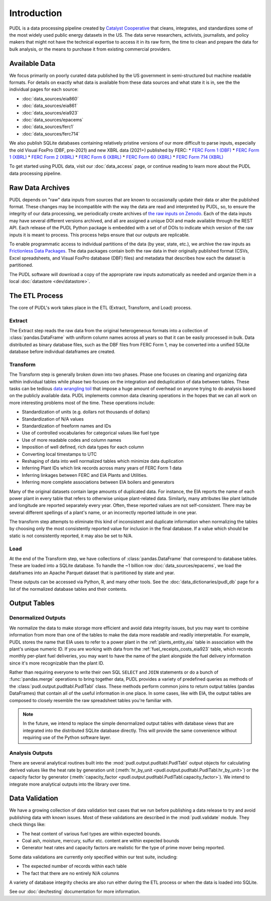 =======================================================================================
Introduction
=======================================================================================

PUDL is a data processing pipeline created by `Catalyst Cooperative
<https://catalyst.coop/>`__ that cleans, integrates, and standardizes some of the most
widely used public energy datasets in the US. The data serve researchers, activists,
journalists, and policy makers that might not have the technical expertise to access it
in its raw form, the time to clean and prepare the data for bulk analysis, or the means
to purchase it from  existing commercial providers.

---------------------------------------------------------------------------------------
Available Data
---------------------------------------------------------------------------------------

We focus primarily on poorly curated data published by the US government in
semi-structured but machine readable formats. For details on exactly what data is
available from these data sources and what state it is in, see the the individual
pages for each source:

* :doc:`data_sources/eia860`
* :doc:`data_sources/eia861`
* :doc:`data_sources/eia923`
* :doc:`data_sources/epacems`
* :doc:`data_sources/ferc1`
* :doc:`data_sources/ferc714`

We also publish SQLite databases containing relatively pristine versions of our more
difficult to parse inputs, especially the old Visual FoxPro (DBF, pre-2021) and new XBRL
data (2021+) published by FERC:
* `FERC Form 1 (DBF) <https://s3.us-west-2.amazonaws.com/pudl.catalyst.coop/dev/ferc1.sqlite>`__
* `FERC Form 1 (XBRL) <https://s3.us-west-2.amazonaws.com/pudl.catalyst.coop/dev/ferc1_xbrl.sqlite>`__
* `FERC Form 2 (XBRL) <https://s3.us-west-2.amazonaws.com/pudl.catalyst.coop/dev/ferc2_xbrl.sqlite>`__
* `FERC Form 6 (XBRL) <https://s3.us-west-2.amazonaws.com/pudl.catalyst.coop/dev/ferc6_xbrl.sqlite>`__
* `FERC Form 60 (XBRL) <https://s3.us-west-2.amazonaws.com/pudl.catalyst.coop/dev/ferc60_xbrl.sqlite>`__
* `FERC Form 714 (XBRL) <https://s3.us-west-2.amazonaws.com/pudl.catalyst.coop/dev/ferc714_xbrl.sqlite>`__

To get started using PUDL data, visit our :doc:`data_access` page, or continue reading
to learn more about the PUDL data processing pipeline.

.. _raw-data-archive:

---------------------------------------------------------------------------------------
Raw Data Archives
---------------------------------------------------------------------------------------

PUDL depends on "raw" data inputs from sources that are known to occasionally update
their data or alter the published format. These changes may be incompatible with the way
the data are read and interpreted by PUDL, so, to ensure the integrity of our data
processing, we periodically create archives of `the raw inputs on Zenodo
<https://zenodo.org/communities/catalyst-cooperative>`__. Each of the data inputs may
have several different versions archived, and all are assigned a unique DOI and made
available through the REST API.  Each release of the PUDL Python package is embedded
with a set of of DOIs to indicate which version of the raw inputs it is meant to
process. This process helps ensure that our outputs are replicable.

To enable programmatic access to individual partitions of the data (by year, state,
etc.), we archive the raw inputs as `Frictionless Data Packages
<https://specs.frictionlessdata.io/data-package/>`__. The data packages contain both the
raw data in their originally published format (CSVs, Excel spreadsheets, and Visual
FoxPro database (DBF) files) and metadata that describes how each the
dataset is partitioned.

The PUDL software will download a copy of the appropriate raw inputs automatically as
needed and organize them in a local :doc:`datastore <dev/datastore>`.

.. seealso::

    The software that creates and archives the raw inputs can be found in our
    `PUDL Archiver <https://github.com/catalyst-cooperative/pudl-archiver>`__
    repository on GitHub.

.. _etl-process:

---------------------------------------------------------------------------------------
The ETL Process
---------------------------------------------------------------------------------------

The core of PUDL's work takes place in the ETL (Extract, Transform, and Load)
process.

Extract
^^^^^^^

The Extract step reads the raw data from the original heterogeneous formats into a
collection of :class:`pandas.DataFrame` with uniform column names across all years so
that it can be easily processed in bulk. Data distributed as binary database files, such
as the DBF files from FERC Form 1, may be converted into a unified SQLite database
before individual dataframes are created.

.. seealso::

    Module documentation within the :mod:`pudl.extract` subpackage.

Transform
^^^^^^^^^

The Transform step is generally broken down into two phases. Phase one focuses on
cleaning and organizing data within individual tables while phase two focuses on the
integration and deduplication of data between tables. These tasks can be tedious
`data wrangling toil <https://sre.google/sre-book/eliminating-toil/>`__ that impose a
huge amount of overhead on anyone trying to do analysis based on the publicly
available data. PUDL implements common data cleaning operations in the hopes that we
can all work on more interesting problems most of the time. These operations include:

* Standardization of units (e.g. dollars not thousands of dollars)
* Standardization of N/A values
* Standardization of freeform names and IDs
* Use of controlled vocabularies for categorical values like fuel type
* Use of more readable codes and column names
* Imposition of well defined, rich data types for each column
* Converting local timestamps to UTC
* Reshaping of data into well normalized tables which minimize data duplication
* Inferring Plant IDs which link records across many years of FERC Form 1 data
* Inferring linkages between FERC and EIA Plants and Utilities.
* Inferring more complete associations between EIA boilers and generators

.. seealso::

    The module and per-table transform functions in the :mod:`pudl.transform`
    sub-package have more details on the specific transformations applied to each
    table.

Many of the original datasets contain large amounts of duplicated data. For instance,
the EIA reports the name of each power plant in every table that refers to otherwise
unique plant-related data. Similarly, many attributes like plant latitude and
longitude are reported separately every year. Often, these reported values are not
self-consistent. There may be several different spellings of a plant's name, or an
incorrectly reported latitude in one year.

The transform step attempts to eliminate this kind of inconsistent and duplicate
information when normalizing the tables by choosing only the most consistently reported
value for inclusion in the final database. If a value which should be static is not
consistently reported, it may also be set to N/A.

.. seealso::

    * `Tidy Data <https://vita.had.co.nz/papers/tidy-data.pdf>`__ by Hadley
      Wickham, Journal of Statistical Software (2014).
    * `A Simple Guide to the Five Normal Forms in Relational Database Theory <https://www.bkent.net/Doc/simple5.htm>`__
      by William Kent, Communications of the ACM (1983).

Load
^^^^

At the end of the Transform step, we have collections of :class:`pandas.DataFrame` that
correspond to database tables. These are loaded into a SQLite database.
To handle the ~1 billion row :doc:`data_sources/epacems`, we load the dataframes into
an Apache Parquet dataset that is partitioned by state and year.

These outputs can be accessed via Python, R, and many other tools. See the
:doc:`data_dictionaries/pudl_db` page for a list of the normalized database tables and
their contents.

.. seealso::

    Module documentation within the :mod:`pudl.load` sub-package.

.. _db-and-outputs:

---------------------------------------------------------------------------------------
Output Tables
---------------------------------------------------------------------------------------

Denormalized Outputs
^^^^^^^^^^^^^^^^^^^^

We normalize the data to make storage more efficient and avoid data integrity issues,
but you may want to combine information from more than one of the tables to make the
data more readable and readily interpretable. For example, PUDL stores the name that EIA
uses to refer to a power plant in the :ref:`plants_entity_eia` table in association with
the plant's unique numeric ID. If you are working with data from the
:ref:`fuel_receipts_costs_eia923` table, which records monthly per-plant fuel
deliveries, you may want to have the name of the plant alongside the fuel delivery
information since it's more recognizable than the plant ID.

Rather than requiring everyone to write their own SQL ``SELECT`` and ``JOIN`` statements
or do a bunch of :func:`pandas.merge` operations to bring together data, PUDL provides a
variety of predefined queries as methods of the :class:`pudl.output.pudltabl.PudlTabl`
class. These methods perform common joins to return output tables (pandas DataFrames)
that contain all of the useful information in one place. In some cases, like with EIA,
the output tables are composed to closely resemble the raw spreadsheet tables you're
familiar with.

.. note::

    In the future, we intend to replace the simple denormalized output tables with
    database views that are integrated into the distributed SQLite database directly.
    This will provide the same convenience without requiring use of the Python software
    layer.

Analysis Outputs
^^^^^^^^^^^^^^^^

There are several analytical routines built into the
:mod:`pudl.output.pudltabl.PudlTabl` output objects for calculating derived values
like the heat rate by generation unit (:meth:`hr_by_unit
<pudl.output.pudltabl.PudlTabl.hr_by_unit>`) or the capacity factor by generator
(:meth:`capacity_factor <pudl.output.pudltabl.PudlTabl.capacity_factor>`). We intend to
integrate more analytical outputs into the library over time.

.. seealso::

    * `The PUDL Examples GitHub repo <https://github.com/catalyst-cooperative/pudl-examples>`__
      to see how to access the PUDL Database directly, use the output functions, or
      work with the EPA CEMS data using Dask.
    * `How to Learn Dask in 2021 <https://coiled.io/blog/how-to-learn-dask-in-2021/>`__
      is a great collection of self-guided resources if you are already familiar with
      Python, Pandas, and NumPy.

.. _test-and-validate:

---------------------------------------------------------------------------------------
Data Validation
---------------------------------------------------------------------------------------
We have a growing collection of data validation test cases that we run before
publishing a data release to try and avoid publishing data with known issues. Most of
these validations are described in the :mod:`pudl.validate` module. They check things
like:

* The heat content of various fuel types are within expected bounds.
* Coal ash, moisture, mercury, sulfur etc. content are within expected bounds
* Generator heat rates and capacity factors are realistic for the type of prime mover
  being reported.

Some data validations are currently only specified within our test suite, including:

* The expected number of records within each table
* The fact that there are no entirely N/A columns

A variety of database integrity checks are also run either during the ETL process or
when the data is loaded into SQLite.

See our :doc:`dev/testing` documentation for more information.

